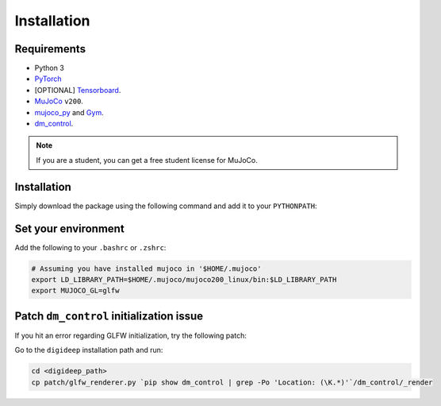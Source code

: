 ============
Installation
============

Requirements
------------

* Python 3
* `PyTorch <https://pytorch.org/>`_ 
* [OPTIONAL] `Tensorboard <https://www.tensorflow.org/tensorboard>`_.
* `MuJoCo <https://www.roboti.us/index.html>`_ ``v200``.
* `mujoco_py <https://github.com/openai/mujoco-py>`_ and `Gym <https://github.com/openai/gym>`_.
* `dm_control <https://github.com/deepmind/dm_control>`_.

.. note::
    If you are a student, you can get a free student license for MuJoCo.

Installation
------------

Simply download the package using the following command and add it to your ``PYTHONPATH``:

.. code-block:: bash
    cd
    git clone https://github.com/sharif1093/digideep.git
    cd digideep
    pip install -e .


Set your environment
--------------------

Add the following to your ``.bashrc`` or ``.zshrc``:

.. code-block:: bash

    # Assuming you have installed mujoco in '$HOME/.mujoco'
    export LD_LIBRARY_PATH=$HOME/.mujoco/mujoco200_linux/bin:$LD_LIBRARY_PATH
    export MUJOCO_GL=glfw


.. _FixGLFW:

Patch ``dm_control`` initialization issue
-----------------------------------------

If you hit an error regarding GLFW initialization, try the following patch: 

Go to the ``digideep`` installation path and run:

.. code-block:: python

    cd <digideep_path>
    cp patch/glfw_renderer.py `pip show dm_control | grep -Po 'Location: (\K.*)'`/dm_control/_render
